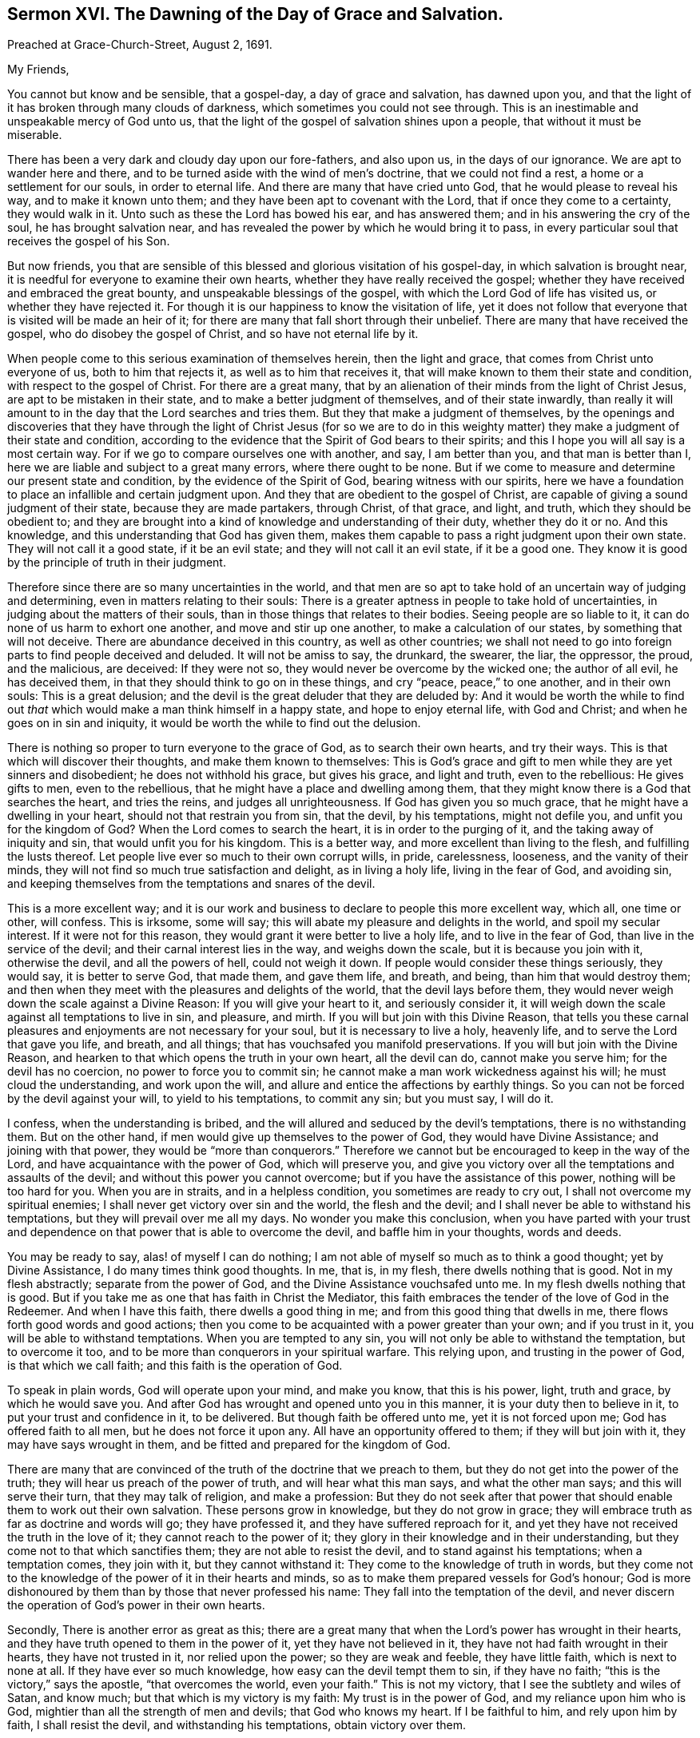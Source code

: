 [short="The Day of Grace and Salvation."]
== Sermon XVI. The Dawning of the Day of Grace and Salvation.

[.signed-section-context-open]
Preached at Grace-Church-Street, August 2, 1691.

[.salutation]
My Friends,

You cannot but know and be sensible, that a gospel-day, a day of grace and salvation,
has dawned upon you, and that the light of it has broken through many clouds of darkness,
which sometimes you could not see through.
This is an inestimable and unspeakable mercy of God unto us,
that the light of the gospel of salvation shines upon a people,
that without it must be miserable.

There has been a very dark and cloudy day upon our fore-fathers, and also upon us,
in the days of our ignorance.
We are apt to wander here and there,
and to be turned aside with the wind of men`'s doctrine, that we could not find a rest,
a home or a settlement for our souls, in order to eternal life.
And there are many that have cried unto God, that he would please to reveal his way,
and to make it known unto them; and they have been apt to covenant with the Lord,
that if once they come to a certainty, they would walk in it.
Unto such as these the Lord has bowed his ear, and has answered them;
and in his answering the cry of the soul, he has brought salvation near,
and has revealed the power by which he would bring it to pass,
in every particular soul that receives the gospel of his Son.

But now friends,
you that are sensible of this blessed and glorious visitation of his gospel-day,
in which salvation is brought near,
it is needful for everyone to examine their own hearts,
whether they have really received the gospel;
whether they have received and embraced the great bounty,
and unspeakable blessings of the gospel, with which the Lord God of life has visited us,
or whether they have rejected it.
For though it is our happiness to know the visitation of life,
yet it does not follow that everyone that is visited will be made an heir of it;
for there are many that fall short through their unbelief.
There are many that have received the gospel, who do disobey the gospel of Christ,
and so have not eternal life by it.

When people come to this serious examination of themselves herein,
then the light and grace, that comes from Christ unto everyone of us,
both to him that rejects it, as well as to him that receives it,
that will make known to them their state and condition,
with respect to the gospel of Christ.
For there are a great many,
that by an alienation of their minds from the light of Christ Jesus,
are apt to be mistaken in their state, and to make a better judgment of themselves,
and of their state inwardly,
than really it will amount to in the day that the Lord searches and tries them.
But they that make a judgment of themselves,
by the openings and discoveries that they have through the light of Christ Jesus (for
so we are to do in this weighty matter) they make a judgment of their state and condition,
according to the evidence that the Spirit of God bears to their spirits;
and this I hope you will all say is a most certain way.
For if we go to compare ourselves one with another, and say, I am better than you,
and that man is better than I, here we are liable and subject to a great many errors,
where there ought to be none.
But if we come to measure and determine our present state and condition,
by the evidence of the Spirit of God, bearing witness with our spirits,
here we have a foundation to place an infallible and certain judgment upon.
And they that are obedient to the gospel of Christ,
are capable of giving a sound judgment of their state, because they are made partakers,
through Christ, of that grace, and light, and truth, which they should be obedient to;
and they are brought into a kind of knowledge and understanding of their duty,
whether they do it or no.
And this knowledge, and this understanding that God has given them,
makes them capable to pass a right judgment upon their own state.
They will not call it a good state, if it be an evil state;
and they will not call it an evil state, if it be a good one.
They know it is good by the principle of truth in their judgment.

Therefore since there are so many uncertainties in the world,
and that men are so apt to take hold of an uncertain way of judging and determining,
even in matters relating to their souls:
There is a greater aptness in people to take hold of uncertainties,
in judging about the matters of their souls,
than in those things that relates to their bodies.
Seeing people are so liable to it, it can do none of us harm to exhort one another,
and move and stir up one another, to make a calculation of our states,
by something that will not deceive.
There are abundance deceived in this country, as well as other countries;
we shall not need to go into foreign parts to find people deceived and deluded.
It will not be amiss to say, the drunkard, the swearer, the liar, the oppressor,
the proud, and the malicious, are deceived: If they were not so,
they would never be overcome by the wicked one; the author of all evil,
he has deceived them, in that they should think to go on in these things,
and cry "`peace, peace,`" to one another, and in their own souls:
This is a great delusion; and the devil is the great deluder that they are deluded by:
And it would be worth the while to find out _that_
which would make a man think himself in a happy state,
and hope to enjoy eternal life, with God and Christ;
and when he goes on in sin and iniquity,
it would be worth the while to find out the delusion.

There is nothing so proper to turn everyone to the grace of God,
as to search their own hearts, and try their ways.
This is that which will discover their thoughts, and make them known to themselves:
This is God`'s grace and gift to men while they are yet sinners and disobedient;
he does not withhold his grace, but gives his grace, and light and truth,
even to the rebellious: He gives gifts to men, even to the rebellious,
that he might have a place and dwelling among them,
that they might know there is a God that searches the heart, and tries the reins,
and judges all unrighteousness.
If God has given you so much grace, that he might have a dwelling in your heart,
should not that restrain you from sin, that the devil, by his temptations,
might not defile you, and unfit you for the kingdom of God?
When the Lord comes to search the heart, it is in order to the purging of it,
and the taking away of iniquity and sin, that would unfit you for his kingdom.
This is a better way, and more excellent than living to the flesh,
and fulfilling the lusts thereof.
Let people live ever so much to their own corrupt wills, in pride, carelessness,
looseness, and the vanity of their minds,
they will not find so much true satisfaction and delight, as in living a holy life,
living in the fear of God, and avoiding sin,
and keeping themselves from the temptations and snares of the devil.

This is a more excellent way;
and it is our work and business to declare to people this more excellent way, which all,
one time or other, will confess.
This is irksome, some will say; this will abate my pleasure and delights in the world,
and spoil my secular interest.
If it were not for this reason, they would grant it were better to live a holy life,
and to live in the fear of God, than live in the service of the devil;
and their carnal interest lies in the way, and weighs down the scale,
but it is because you join with it, otherwise the devil, and all the powers of hell,
could not weigh it down.
If people would consider these things seriously, they would say,
it is better to serve God, that made them, and gave them life, and breath, and being,
than him that would destroy them;
and then when they meet with the pleasures and delights of the world,
that the devil lays before them,
they would never weigh down the scale against a Divine Reason:
If you will give your heart to it, and seriously consider it,
it will weigh down the scale against all temptations to live in sin,
and pleasure, and mirth.
If you will but join with this Divine Reason,
that tells you these carnal pleasures and enjoyments are not necessary for your soul,
but it is necessary to live a holy, heavenly life,
and to serve the Lord that gave you life, and breath, and all things;
that has vouchsafed you manifold preservations.
If you will but join with the Divine Reason,
and hearken to that which opens the truth in your own heart, all the devil can do,
cannot make you serve him; for the devil has no coercion,
no power to force you to commit sin;
he cannot make a man work wickedness against his will; he must cloud the understanding,
and work upon the will, and allure and entice the affections by earthly things.
So you can not be forced by the devil against your will, to yield to his temptations,
to commit any sin; but you must say, I will do it.

I confess, when the understanding is bribed,
and the will allured and seduced by the devil`'s temptations,
there is no withstanding them.
But on the other hand, if men would give up themselves to the power of God,
they would have Divine Assistance; and joining with that power,
they would be "`more than conquerors.`"
Therefore we cannot but be encouraged to keep in the way of the Lord,
and have acquaintance with the power of God, which will preserve you,
and give you victory over all the temptations and assaults of the devil;
and without this power you cannot overcome; but if you have the assistance of this power,
nothing will be too hard for you.
When you are in straits, and in a helpless condition, you sometimes are ready to cry out,
I shall not overcome my spiritual enemies;
I shall never get victory over sin and the world, the flesh and the devil;
and I shall never be able to withstand his temptations,
but they will prevail over me all my days.
No wonder you make this conclusion,
when you have parted with your trust and dependence
on that power that is able to overcome the devil,
and baffle him in your thoughts, words and deeds.

You may be ready to say, alas! of myself I can do nothing;
I am not able of myself so much as to think a good thought; yet by Divine Assistance,
I do many times think good thoughts.
In me, that is, in my flesh, there dwells nothing that is good.
Not in my flesh abstractly; separate from the power of God,
and the Divine Assistance vouchsafed unto me.
In my flesh dwells nothing that is good.
But if you take me as one that has faith in Christ the Mediator,
this faith embraces the tender of the love of God in the Redeemer.
And when I have this faith, there dwells a good thing in me;
and from this good thing that dwells in me,
there flows forth good words and good actions;
then you come to be acquainted with a power greater than your own;
and if you trust in it, you will be able to withstand temptations.
When you are tempted to any sin, you will not only be able to withstand the temptation,
but to overcome it too, and to be more than conquerors in your spiritual warfare.
This relying upon, and trusting in the power of God, is that which we call faith;
and this faith is the operation of God.

To speak in plain words, God will operate upon your mind, and make you know,
that this is his power, light, truth and grace, by which he would save you.
And after God has wrought and opened unto you in this manner,
it is your duty then to believe in it, to put your trust and confidence in it,
to be delivered.
But though faith be offered unto me, yet it is not forced upon me;
God has offered faith to all men, but he does not force it upon any.
All have an opportunity offered to them; if they will but join with it,
they may have says wrought in them, and be fitted and prepared for the kingdom of God.

There are many that are convinced of the truth of the doctrine that we preach to them,
but they do not get into the power of the truth;
they will hear us preach of the power of truth, and will hear what this man says,
and what the other man says; and this will serve their turn,
that they may talk of religion, and make a profession:
But they do not seek after that power that should
enable them to work out their own salvation.
These persons grow in knowledge, but they do not grow in grace;
they will embrace truth as far as doctrine and words will go; they have professed it,
and they have suffered reproach for it,
and yet they have not received the truth in the love of it;
they cannot reach to the power of it;
they glory in their knowledge and in their understanding,
but they come not to that which sanctifies them; they are not able to resist the devil,
and to stand against his temptations; when a temptation comes, they join with it,
but they cannot withstand it: They come to the knowledge of truth in words,
but they come not to the knowledge of the power of it in their hearts and minds,
so as to make them prepared vessels for God`'s honour;
God is more dishonoured by them than by those that never professed his name:
They fall into the temptation of the devil,
and never discern the operation of God`'s power in their own hearts.

Secondly, There is another error as great as this;
there are a great many that when the Lord`'s power has wrought in their hearts,
and they have truth opened to them in the power of it, yet they have not believed in it,
they have not had faith wrought in their hearts, they have not trusted in it,
nor relied upon the power; so they are weak and feeble, they have little faith,
which is next to none at all.
If they have ever so much knowledge, how easy can the devil tempt them to sin,
if they have no faith; "`this is the victory,`" says the apostle,
"`that overcomes the world, even your faith.`"
This is not my victory, that I see the subtlety and wiles of Satan, and know much;
but that which is my victory is my faith: My trust is in the power of God,
and my reliance upon him who is God, mightier than all the strength of men and devils;
that God who knows my heart.
If I be faithful to him, and rely upon him by faith, I shall resist the devil,
and withstanding his temptations, obtain victory over them.

This power you may have by the gospel;
but then you must be true to the power of it in yourselves;
for I do distinguish between the gospel, as it is a doctrine and word preached,
and an invisible, divine power working upon men by the preaching of the gospel;
you will all hear the gospel preached, though you be ever so proud and high-minded,
and you will say it is true;
but you can never come to the saving knowledge of the gospel itself,
till you find it working inwardly upon yourselves.

We do not pretend to any power of opening men`'s hearts,
as God opened the heart of Lydia;
but when people come to wait upon God with a serious and religious mind,
you will find the power of the word working effectually upon you,
and so the gospel will become the power of God to your salvation.
This is, and shall be my prayer, for all religious assemblies,
that the Lord will be pleased to teach them, by his invisible word,
and beget living desires in them towards himself,
and bring them to an esteem of holiness and righteousness,
that they may adorn the gospel of Christ, by living gospel-lives; for lack of this,
what dishonour have men brought to God, and what reproach upon the gospel.
O! that people would come to hear the word preached, with desire to profit by it,
and say, Lord, do me some good this day,
give me a powerful refreshing visitation at this time;
give me some living experience of your Almighty Power working upon my heart,
that I may not be led by this man`'s word, or that man`'s opinion; for if they mistake,
I shall be mistaken: But if I build my faith upon what God in his word reveals to me,
I shall infallibly know what I am to believe and practise,
and I shall receive from God some good thing,
and I shall know "`what is the good and acceptable will of God;`" I shall find
that there is power in the gospel for building me up in the most holy faith,
and that it is mighty, through God,
for the pulling down of the strongholds of sin and Satan,
and I shall see the salvation of God brought near to me.

When the gospel becomes the power of God,
and works upon the hearts of men by the operation of the Divine Power,
they may distinguish between that faith that is built upon the declarations of men,
and that which is wrought by the revelation and discovery
of the mind of God in their souls;
this is that which we may bottom upon,
and have an anchor sure and steadfast in our own souls; when I depend upon Christ,
"`the rock of ages,`" both of this age, and all other ages,
my faith must be placed upon him; and when I hear the word of a man,
I must have an eye to God, that he will reveal his power in my heart;
this will make me believe in the Lord Jesus Christ,
and receive that ingrafted word which is able to save my soul:
I shall not only hear the word, but live in obedience to it.
What signifies it to make a profession that I have the light within,
if I do not give obedience to it?
For without that, it is all hypocrisy; all pretence to holiness, or righteousness,
all mortification, is but hypocrisy,
any further than we find the power of truth making
an impression upon our hearts and minds,
bringing us to the obedience of faith.

Let them therefore that profess righteousness, live righteously,
and they that hear the gospel, live in obedience to it;
and those that profess to be Christians, let them live like Christians indeed:
When everyone comes to know within himself, so far as the gospel has shined upon him,
that they have received the truth in the love of it,
and love the truth as it is in Jesus, and are obedient to the gospel,
they shall know the salvation of it.
There is a discovery of God`'s power in the gospel, and there is a believing of it,
and trusting in it; this is that which belongs to a Christian,
this is the beginning and the first step to a Christian life; we must believe in Christ;
"`for without faith it is impossible to please God.`"
He that believes, should be careful to walk in the truth that he has received,
and then he shall have a testimony of the power and virtue of it in his own soul.
This virtue and power, if he joins with it, has the government of his heart and life,
and gives him victory over the world, and the temptations of Satan.

You know in the primitive times there were believers that not only held the faith,
but _loved by faith;_ and by that faith they got victory over all the allurements,
and pleasures and vanities of the world.
"`I have fought a good fight,`" says the apostle, 2 Tim. 4:7-8,
"`I have finished my course, I have kept the faith,
henceforth is laid up for me a crown of righteousness, which the Lord,
the righteous Judge, shall give me at that day, and not to me only,
but unto all them also that love its appearing.`"
I have got the victory and there remains an eternal weight of glory for me.

My friends, this is our ambition, and all our labour among you,
that you may be built up in the most holy faith; that you may be brought home to Christ,
in all your meetings and gatherings together:
You should desire to be enriched with faith,
and to have your own store-house filled with all the fruits of the Spirit,
and not only seek for the knowledge of the truth,
but be subject and obedient to what you know,
otherwise by your religion you will but hurt yourselves.
And the apostle Peter, 2 Peter 1:12, speaks of knowing the truth,
and of being established in it,
and of some that "`after they had escaped the pollutions of the world,
through the knowledge of our Lord and Saviour, Jesus Christ,
they are again entangled therein, and overcome,
and the latter end with them is worse than the beginning;
for it had been better for them not to have known the way of righteousness,
than after they have known it, to turn from the holy commandment delivered unto them.`"
There is a power goes along with the preaching of the gospel,
that will enable you to do what you know; the gospel is a powerful doctrine,
whether you know it or not, or whether you submit to it or not,
yet pray remember that God`'s people are a willing people in the day of his power,
they are a certain sort of people that are devoted to God,
and submit all their worldly honours, interests, profits and pleasures,
to the pleasure of God, and desire no other pleasure or happiness,
but to enjoy his presence and favour; they are satisfied with this,
and they are a happy people, being made a willing people in the day of God`'s power;
they are willing to deny themselves, to take up a daily cross and follow Christ,
and have _salvation_ upon his terms.

There are a great many professors that have notions, and out-side appearances,
but they lack that virtue, and life, and power, that should settle them in religion,
and a love of the truth.
The Lord that knows our hearts,
knows that our labour and travel among you has been designed for your good,
and that our hearts desire is, that you "`may be saved in the day of the Lord Jesus.`"
We would have people consider, and attend and hear what God speaks,
and what he has taught you by the ministers of the gospel: We have all ears to hear,
let us thank God for that;
blessed be God that there is a power and an ability of hearing with an outward ear;
but there are many that will not so much as give the hearing
to what might be spoken to them from the Lord:
"`He that has ears to hear,
let him hear what the Spirit says to the churches;`" and what he says to his own soul;
hear what the Spirit says of your own state and condition; if it be good,
bless God for it; are you in so good a condition, that you have no trouble,
no distress to lament, no needs to supply, blessed are you that have none;
but if you find that you have done amiss,
and if the Lord should call you this night to give up your account,
the Lord has a great deal against you, I am sure;
and I tell you it is your duty to turn to the Lord with unfeigned repentance,
that through Christ Jesus, you may receive pardon and remission of all your sins,
and hear what the Spirit says to yourselves, and in yourselves.

Pray come and make it your work and business the rest of the time you have to live,
to work out your salvation with fear and trembling, that when Christ comes, you may say,
"`come Lord Jesus,`" come quickly, purify me and sanctify me,
and prepare me to be presented to the Father "`without spot,
and blameless;`" the day is coming that this will be the desire of everyone of you.

And it is the earnest breathing and desire of my soul,
that everyone of you may have an eye unto the Lord, and he will look down from Heaven,
and have regard to the cry and the sighing of the needy soul.
God will arise, and find out the people that breathe after him,
and that desire to be reconciled to him, through the Mediator Jesus Christ;
the Lord loves to find out such a people,
and I am glad to preach to such a people the glad tidings of the gospel,
and to teach as God has taught me; good and upright is the Lord,
therefore will he teach and guide you in the way which you should go.
Walk humbly with God; he will resist the proud, but he will give grace unto the humble.
Walk uprightly before the Lord in this gospel-day that shines upon you;
love the appearance of God, and prize it, though it has not been so glorious to you,
as to some others, yet despise not the day of small things:
live in subjection to that grace that the Lord has given you,
and the Lord will give you more grace, and pour out his Spirit,
and multiply his blessings upon you;
the Lord has "`begun a good work in you,`" and he will "`carry it on to the day of Christ,`"
and will vouchsafe to bring the glorious day of his visitation upon you.

To the Lord I leave you, to his favour and protection I commit you;
remember that there is no salvation but by Jesus Christ, and none to be had by Christ,
till you come to believe in him; to him that searches the heart, and tries the reins,
that pardons iniquity, transgression and sin, for the sake of Christ Jesus, the Mediator,
to him I do commit you, not doubting but that he that has begun a good work in you,
will at last complete and finish it to his own praise and your salvation.
